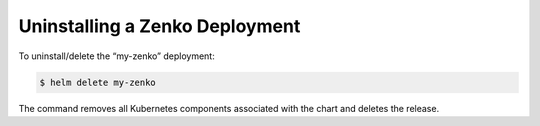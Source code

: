 Uninstalling a Zenko Deployment
-------------------------------

To uninstall/delete the “my-zenko” deployment:

.. code:: bash

   $ helm delete my-zenko

The command removes all Kubernetes components associated with the
chart and deletes the release.